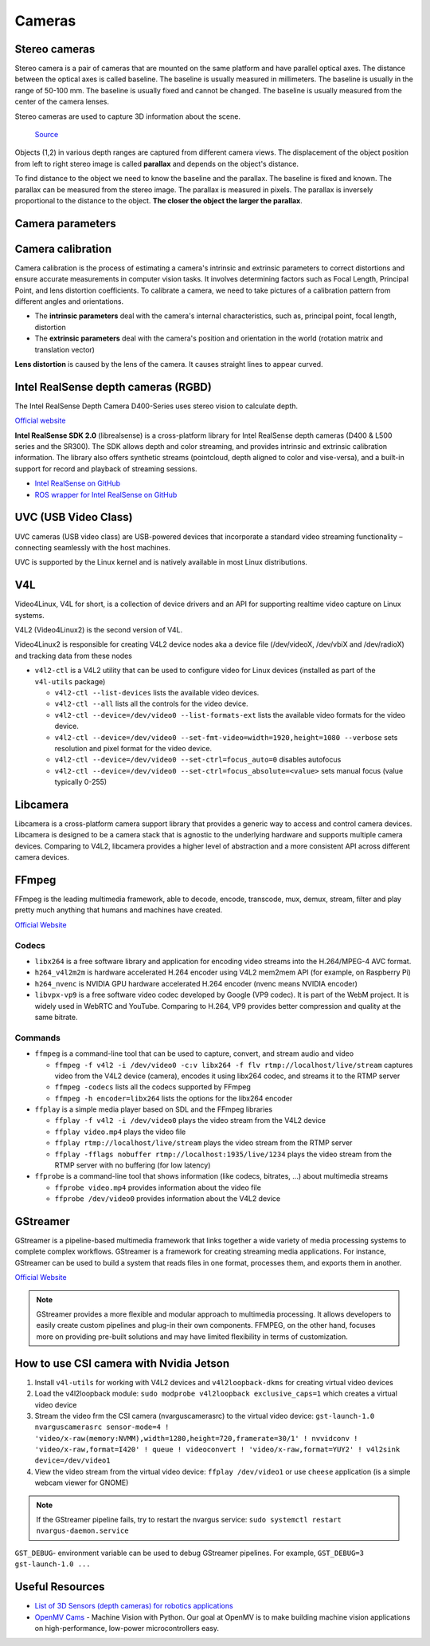 =======
Cameras
=======

Stereo cameras
==============
Stereo camera is a pair of cameras that are mounted on the same platform and have parallel optical axes. The distance between the optical axes is called
baseline. The baseline is usually measured in millimeters. The baseline is usually in the range of 50-100 mm. The baseline is usually fixed and cannot be
changed. The baseline is usually measured from the center of the camera lenses.

Stereo cameras are used to capture 3D information about the scene.

.. figure:: images/stereo_camera_zed.png
   :alt: Stereo camera
   :width: 500px

.. figure:: images/parallax.png
   :alt: Stereo camera setup
   :width: 400px
   
   `Source <https://www.researchgate.net/figure/Principle-drawing-of-a-stereo-camera-setup-Objects-1-2-in-various-depth-ranges-are_fig5_303307354>`_


Objects (1,2) in various depth ranges are captured from different camera views. The displacement of the object position from left to right stereo image 
is called **parallax** and depends on the object's distance.

To find distance to the object we need to know the baseline and the parallax. The baseline is fixed and known. The parallax can be measured from the
stereo image. The parallax is measured in pixels. The parallax is inversely proportional to the distance to the object. **The closer the object the larger
the parallax**. 

Camera parameters
=================

.. figure:: images/camera_parameters.png
   :alt: Camera parameters
   :width: 500px
   
   `Source <https://download.autodesk.com/us/maya/mayamatchmoveronlinehelp/index.html?url=WS1a9193826455f5ff-e569a012180ce5891-548a.htm,topicNumber=d0e2765>`_

Camera calibration
==================
Camera calibration is the process of estimating a camera's intrinsic and extrinsic parameters to correct distortions and ensure accurate measurements
in computer vision tasks. It involves determining factors such as Focal Length, Principal Point, and lens distortion coefficients.
To calibrate a camera, we need to take pictures of a calibration pattern from different angles and orientations.

* The **intrinsic parameters** deal with the camera's internal characteristics, such as, principal point, focal length, distortion  
* The **extrinsic parameters** deal with the camera's position and orientation in the world (rotation matrix and translation vector)

**Lens distortion** is caused by the lens of the camera. It causes straight lines to appear curved.

.. figure:: images/lens_distortion.png
   :alt: Lens distortion


.. _intel_realsense:
Intel RealSense depth cameras (RGBD)
====================================
The Intel RealSense Depth Camera D400-Series uses stereo vision to calculate depth. 

`Official website <https://www.intelrealsense.com/>`_

**Intel RealSense SDK 2.0** (librealsense) is a cross-platform library for Intel RealSense depth cameras (D400 & L500 series and the SR300).
The SDK allows depth and color streaming, and provides intrinsic and extrinsic calibration information. 
The library also offers synthetic streams (pointcloud, depth aligned to color and vise-versa), 
and a built-in support for record and playback of streaming sessions.

* `Intel RealSense on GitHub <https://github.com/IntelRealSense/librealsense>`_
* `ROS wrapper for Intel RealSense on GitHub <https://github.com/IntelRealSense/realsense-ros>`_

UVC (USB Video Class)
=====================
UVC cameras (USB video class) are USB-powered devices that incorporate a standard video streaming functionality – 
connecting seamlessly with the host machines.

UVC is supported by the Linux kernel and is natively available in most Linux distributions.


V4L
===
Video4Linux, V4L for short, is a collection of device drivers and an API for supporting realtime video capture on Linux systems.

V4L2 (Video4Linux2) is the second version of V4L.

Video4Linux2 is responsible for creating V4L2 device nodes aka a device file (/dev/videoX, /dev/vbiX and /dev/radioX) 
and tracking data from these nodes

* ``v4l2-ctl`` is a V4L2 utility that can be used to configure video for Linux devices (installed as part of the ``v4l-utils`` package)

  - ``v4l2-ctl --list-devices`` lists the available video devices. 
  - ``v4l2-ctl --all`` lists all the controls for the video device.
  - ``v4l2-ctl --device=/dev/video0 --list-formats-ext`` lists the available video formats for the video device.
  - ``v4l2-ctl --device=/dev/video0 --set-fmt-video=width=1920,height=1080 --verbose`` sets resolution and pixel format for the video device.
  - ``v4l2-ctl --device=/dev/video0 --set-ctrl=focus_auto=0`` disables autofocus
  - ``v4l2-ctl --device=/dev/video0 --set-ctrl=focus_absolute=<value>`` sets manual focus (value typically 0-255)


Libcamera
=========
Libcamera is a cross-platform camera support library that provides a generic way to access and control camera devices.
Libcamera is designed to be a camera stack that is agnostic to the underlying hardware and supports multiple camera devices.
Comparing to V4L2, libcamera provides a higher level of abstraction and a more consistent API across different camera devices.

.. figure:: images/libcamera.jpg
   :alt: Libcamera      

   `Source <https://www.raspberrypi.com/news/an-open-source-camera-stack-for-raspberry-pi-using-libcamera/>`_


FFmpeg
======
FFmpeg is the leading multimedia framework, able to decode, encode, transcode, mux, demux, 
stream, filter and play pretty much anything that humans and machines have created.

`Official Website <https://ffmpeg.org/>`_


Codecs
------

* ``libx264`` is a free software library and application for encoding video streams into the H.264/MPEG-4 AVC format.

* ``h264_v4l2m2m`` is hardware accelerated H.264 encoder using V4L2 mem2mem API (for example, on Raspberry Pi)

* ``h264_nvenc`` is NVIDIA GPU hardware accelerated H.264 encoder (nvenc means NVIDIA encoder)

* ``libvpx-vp9`` is a free software video codec developed by Google (VP9 codec). It is part of the WebM project.
  It is widely used in WebRTC and YouTube. Comparing to H.264, VP9 provides better compression and quality at the same bitrate.


Commands
--------

* ``ffmpeg`` is a command-line tool that can be used to capture, convert, and stream audio and video

  - ``ffmpeg -f v4l2 -i /dev/video0 -c:v libx264 -f flv rtmp://localhost/live/stream`` captures video from the V4L2 device (camera), 
    encodes it using libx264 codec, and streams it to the RTMP server

  - ``ffmpeg -codecs`` lists all the codecs supported by FFmpeg

  - ``ffmpeg -h encoder=libx264`` lists the options for the libx264 encoder

* ``ffplay`` is a simple media player based on SDL and the FFmpeg libraries
  
  - ``ffplay -f v4l2 -i /dev/video0`` plays the video stream from the V4L2 device

  - ``ffplay video.mp4`` plays the video file

  - ``ffplay rtmp://localhost/live/stream`` plays the video stream from the RTMP server

  - ``ffplay -fflags nobuffer rtmp://localhost:1935/live/1234`` plays the video stream from the RTMP server with no buffering (for low latency)

* ``ffprobe`` is a command-line tool that shows information (like codecs, bitrates, ...) about multimedia streams 

  - ``ffprobe video.mp4`` provides information about the video file

  - ``ffprobe /dev/video0`` provides information about the V4L2 device


GStreamer
=========
GStreamer is a pipeline-based multimedia framework that links together a wide variety of media processing systems to complete complex workflows.
GStreamer is a framework for creating streaming media applications.
For instance, GStreamer can be used to build a system that reads files in one format, processes them, and exports them in another.

`Official Website <https://gstreamer.freedesktop.org/>`_


.. note::

   GStreamer provides a more flexible and modular approach to multimedia processing. It allows developers to easily create custom pipelines and 
   plug-in their own components. FFMPEG, on the other hand, focuses more on providing pre-built solutions and may have limited 
   flexibility in terms of customization.

How to use CSI camera with Nvidia Jetson
========================================

1. Install ``v4l-utils`` for working with V4L2 devices and ``v4l2loopback-dkms`` for creating virtual video devices

2. Load the v4l2loopback module: ``sudo modprobe v4l2loopback exclusive_caps=1`` which creates a virtual video device

3. Stream the video frm the CSI camera (nvarguscamerasrc) to the virtual video device: 
   ``gst-launch-1.0 nvarguscamerasrc sensor-mode=4 ! 'video/x-raw(memory:NVMM),width=1280,height=720,framerate=30/1' ! nvvidconv ! 'video/x-raw,format=I420' ! queue ! videoconvert ! 'video/x-raw,format=YUY2' ! v4l2sink device=/dev/video1``

4. View the video stream from the virtual video device: ``ffplay /dev/video1`` or use ``cheese`` application
   (is a simple webcam viewer for GNOME)

.. note::
   If the GStreamer pipeline fails, try to restart the nvargus service: ``sudo systemctl restart nvargus-daemon.service``

``GST_DEBUG``- environment variable can be used to debug GStreamer pipelines. For example, ``GST_DEBUG=3 gst-launch-1.0 ...``

Useful Resources
================

* `List of 3D Sensors (depth cameras) for robotics applications <https://rosindustrial.org/3d-camera-survey>`_
* `OpenMV Cams <https://openmv.io/>`_ - Machine Vision with Python. Our goal at OpenMV is to make building machine vision applications on high-performance, 
  low-power microcontrollers easy.


